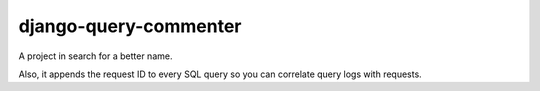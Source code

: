 django-query-commenter
======================

A project in search for a better name.

Also, it appends the request ID to every SQL query so you can correlate query
logs with requests.
